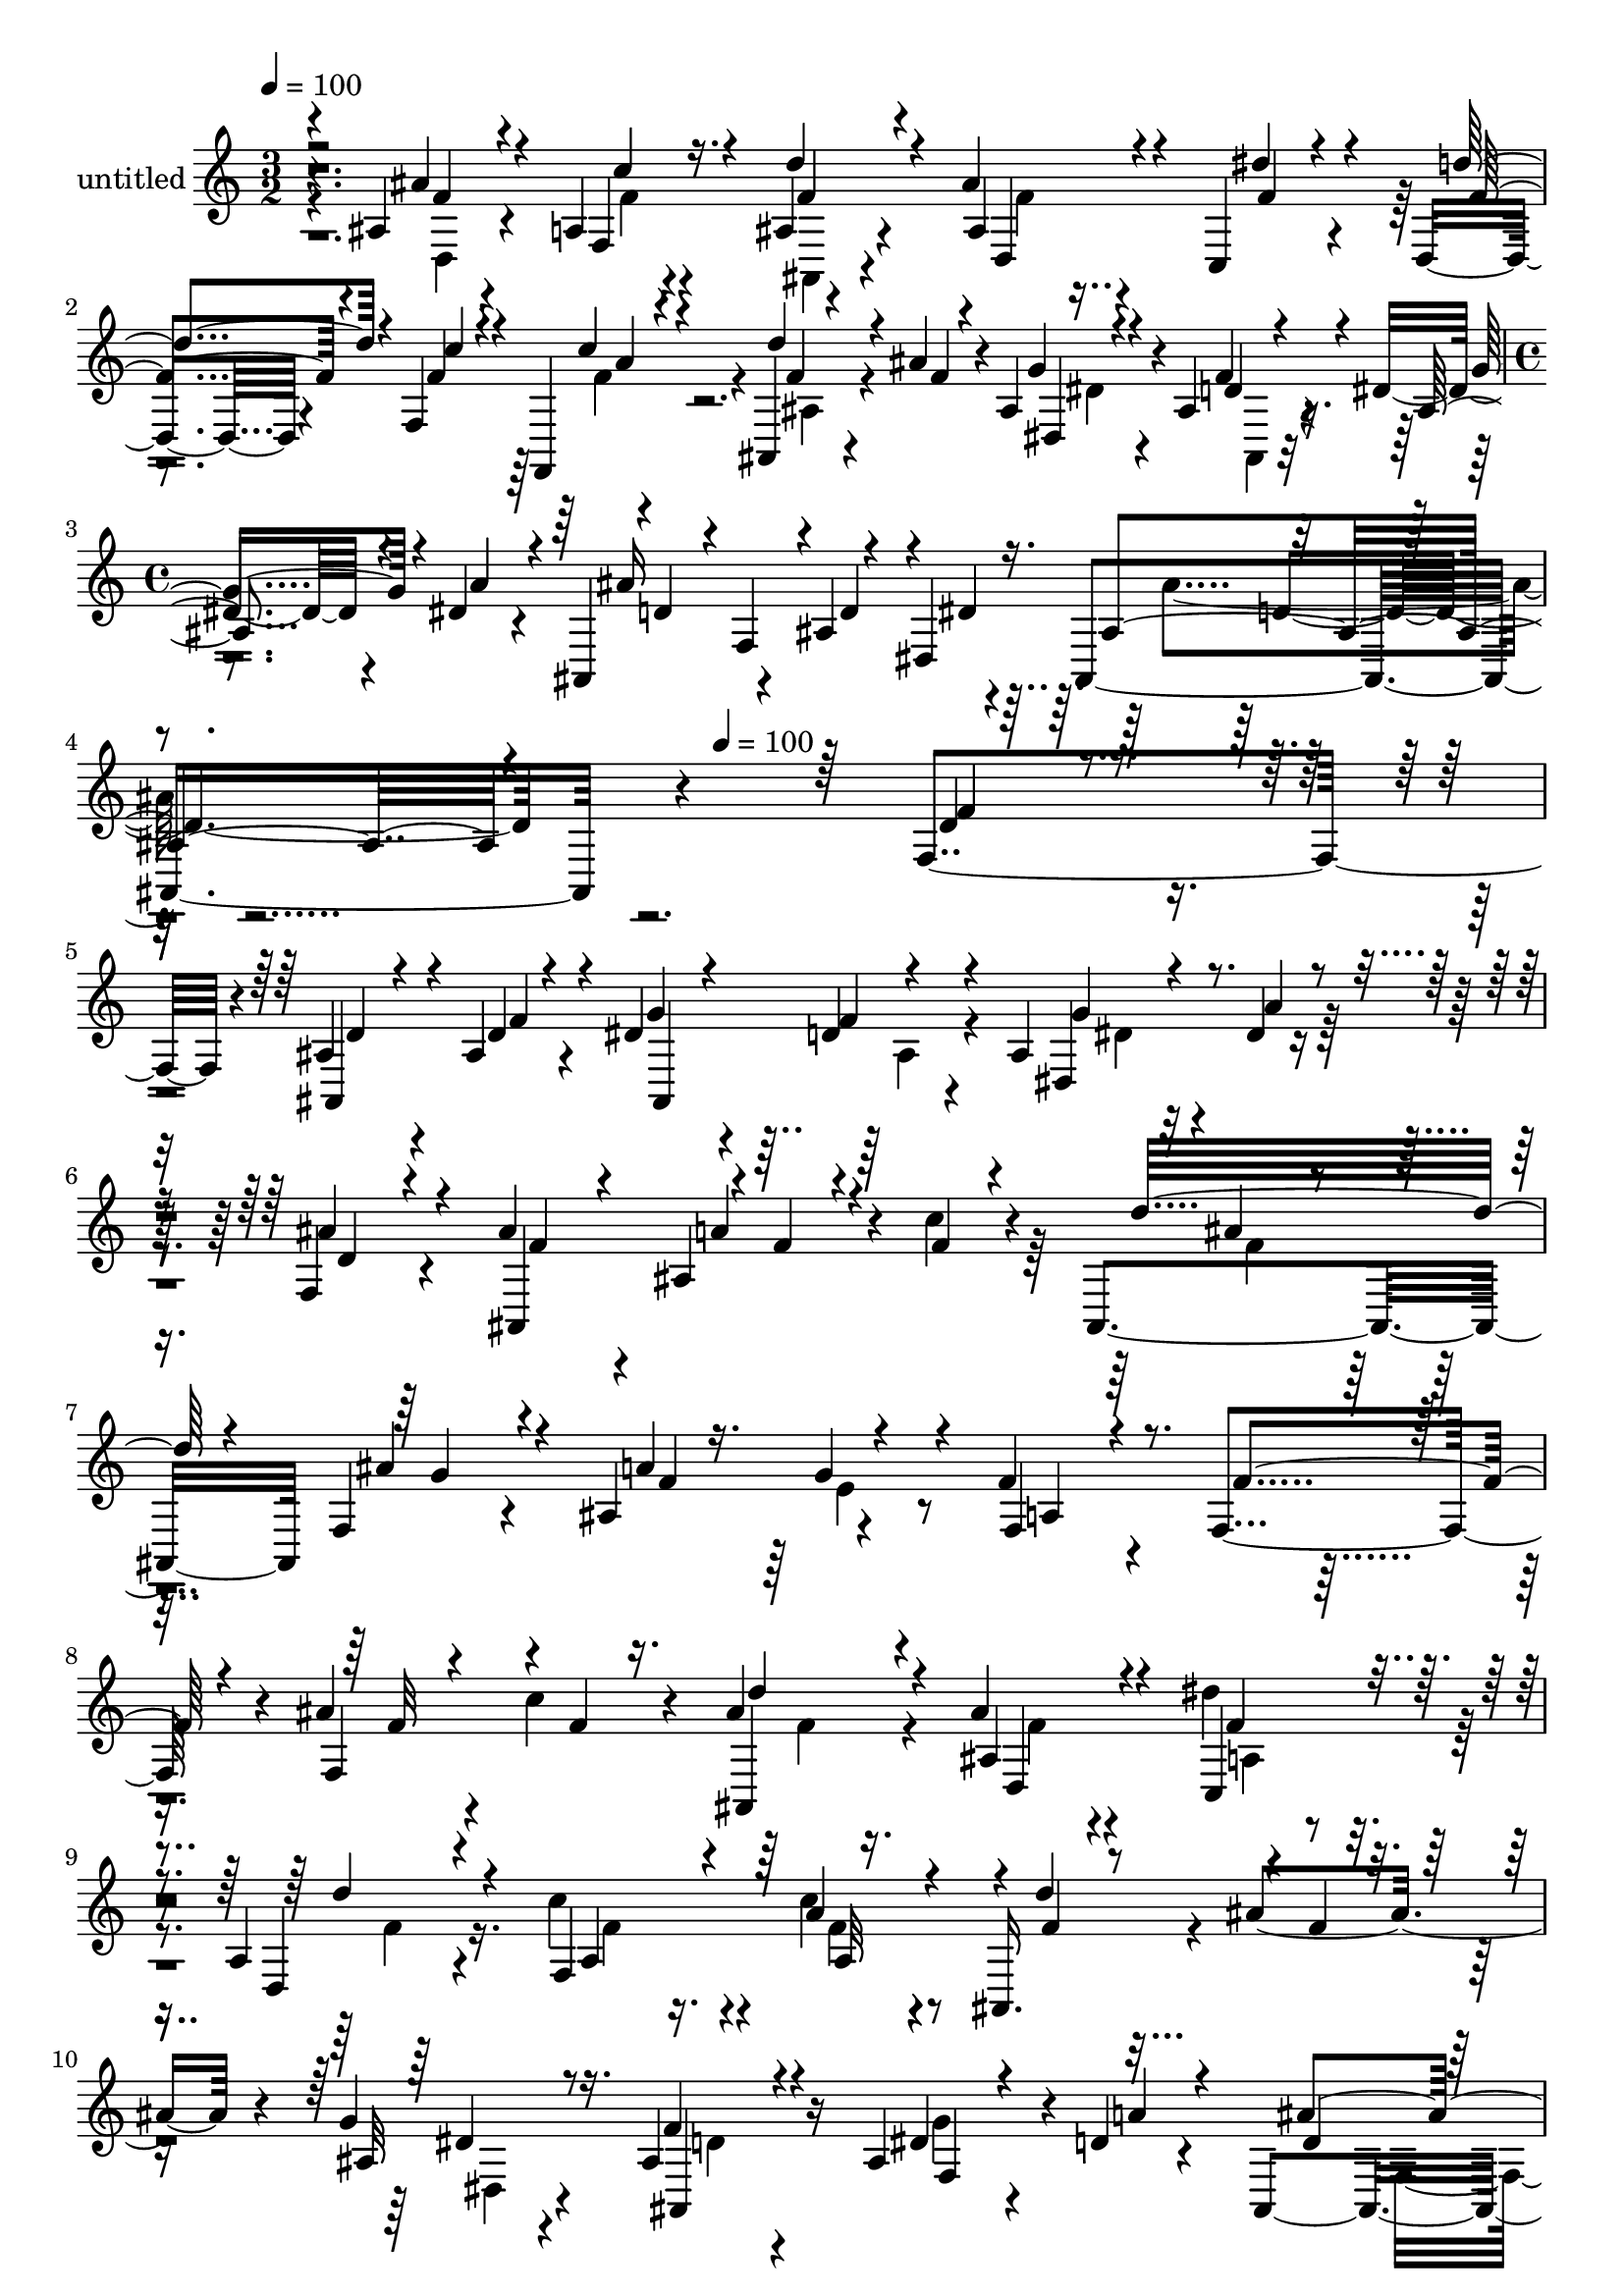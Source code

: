 % Lily was here -- automatically converted by c:/Program Files (x86)/LilyPond/usr/bin/midi2ly.py from mid/469.mid
\version "2.14.0"

\layout {
  \context {
    \Voice
    \remove "Note_heads_engraver"
    \consists "Completion_heads_engraver"
    \remove "Rest_engraver"
    \consists "Completion_rest_engraver"
  }
}

trackAchannelA = {


  \key c \major
    
  \set Staff.instrumentName = "untitled"
  
  % [COPYRIGHT_NOTICE] Copyright ~ 2000 by Rolo
  
  % [TEXT_EVENT] Rolo
  
  \time 3/2 
  

  \key c \major
  
  \tempo 4 = 100 
  \skip 1*3 
  \time 4/4 
  \skip 4*627/120 
  \tempo 4 = 100 
  
}

trackA = <<
  \context Voice = voiceA \trackAchannelA
>>


trackBchannelA = {
  
}

trackBchannelB = \relative c {
  r4*239/120 ais'4*23/120 r4*35/120 a4*16/120 r4*47/120 ais4*79/120 
  r4*40/120 ais'4*33/120 r4*80/120 c,, r4*38/120 d4*76/120 r4*48/120 f4*137/120 
  r4*110/120 ais,4*32/120 r4*25/120 ais''4*33/120 r4*27/120 ais,4*77/120 
  r4*40/120 ais4*79/120 r4*41/120 dis4*27/120 r4*33/120 dis4*19/120 
  r4*40/120 ais,4*89/120 r4*34/120 ais'4*77/120 r4*49/120 ais,4*193/120 
  r4*290/120 f'4*122/120 r4*5/120 ais4*23/120 r4*32/120 ais4*19/120 
  r4*44/120 dis4*68/120 r4*54/120 d4*46/120 r4*71/120 ais4*47/120 
  r4*18/120 dis4*10/120 r16. f,4*53/120 r4*69/120 ais'4*86/120 
  r4*36/120 ais,4*32/120 r4*27/120 c'4*19/120 r4*43/120 ais,,4*123/120 
  f'4*76/120 r4*46/120 ais4*67/120 r4*54/120 f'4*81/120 r4*41/120 f,4*101/120 
  r4*28/120 ais'4*29/120 r4*29/120 c4*21/120 r4*40/120 ais4*70/120 
  r16. ais4*41/120 r4*78/120 dis4*64/120 r4*62/120 a,4*80/120 r4*46/120 c'4*93/120 
  r4*32/120 c4*78/120 r4*41/120 ais,,16. r4*12/120 ais''4*32/120 
  r4*27/120 g4*41/120 r4*79/120 ais,4*93/120 r16 ais4*56/120 r4*7/120 d4*20/120 
  r4*40/120 ais,4*110/120 r4*22/120 ais'4*171/120 r4*174/120 ais4*144/120 
  r4*47/120 f''4*28/120 r4*34/120 dis4*84/120 r4*35/120 ais,4*89/120 
  r4*34/120 dis,4*79/120 r4*43/120 f4*66/120 r4*57/120 ais,4*163/120 
  r4*86/120 a''4*25/120 r4*34/120 ais4*20/120 r4*40/120 ais4*78/120 
  r16. ais4*88/120 r4*35/120 a4*18/120 r4*44/120 g4*46/120 r32 a,,4*146/120 
  r4*101/120 ais''4*119/120 r4*7/120 a,,4*44/120 r4*78/120 d''4*74/120 
  r4*50/120 ais4*40/120 r4*84/120 dis,,,4*77/120 r4*50/120 f4*43/120 
  r4*81/120 f4*54/120 r4*74/120 f,4*28/120 r4*92/120 ais4*139/120 
  r4*100/120 ais'4*106/120 r4*19/120 ais,4*62/120 r4*63/120 ais'4*41/120 
  r4*84/120 f,4*23/120 r4*103/120 ais4*357/120 r4*106/120 ais'4*23/120 
  r4*32/120 ais4*19/120 r4*44/120 dis4*68/120 r4*54/120 d4*46/120 
  r4*71/120 ais4*47/120 r4*18/120 dis4*10/120 r16. f,4*53/120 r4*69/120 ais'4*86/120 
  r4*36/120 ais,4*32/120 r4*27/120 c'4*19/120 r4*43/120 ais,,4*123/120 
  f'4*76/120 r4*46/120 ais4*67/120 r4*54/120 f'4*81/120 r4*41/120 f,4*101/120 
  r4*28/120 ais'4*29/120 r4*29/120 c4*21/120 r4*40/120 ais4*70/120 
  r16. ais4*41/120 r4*78/120 dis4*64/120 r4*62/120 a,4*80/120 r4*46/120 c'4*93/120 
  r4*32/120 c4*78/120 r4*41/120 ais,,16. r4*12/120 ais''4*32/120 
  r4*27/120 g4*41/120 r4*79/120 ais,4*93/120 r16 ais4*56/120 r4*7/120 d4*20/120 
  r4*40/120 ais,4*110/120 r4*22/120 ais'4*171/120 r4*174/120 ais4*144/120 
  r4*47/120 f''4*28/120 r4*34/120 dis4*84/120 r4*35/120 ais,4*89/120 
  r4*34/120 dis,4*79/120 r4*43/120 f4*66/120 r4*57/120 ais,4*163/120 
  r4*86/120 a''4*25/120 r4*34/120 ais4*20/120 r4*40/120 ais4*78/120 
  r16. ais4*88/120 r4*35/120 a4*18/120 r4*44/120 g4*46/120 r32 a,,4*146/120 
  r4*101/120 ais''4*119/120 r4*7/120 a,,4*44/120 r4*78/120 d''4*74/120 
  r4*50/120 ais4*40/120 r4*84/120 dis,,,4*77/120 r4*50/120 f4*43/120 
  r4*81/120 f4*54/120 r4*74/120 f,4*28/120 r4*92/120 ais4*139/120 
  r4*100/120 ais'4*106/120 r4*19/120 ais,4*62/120 r4*63/120 ais'4*41/120 
  r4*84/120 f,4*23/120 r4*103/120 ais4*357/120 
}

trackBchannelBvoiceB = \relative c {
  \voiceThree
  r2 ais''4*32/120 r4*26/120 f,4*22/120 r4*42/120 d''4*86/120 r4*33/120 ais,4*56/120 
  r4*56/120 dis'4*61/120 r4*61/120 d4*86/120 r4*35/120 c4*83/120 
  r4*40/120 f,,,4*21/120 r4*102/120 d'''4*47/120 r4*12/120 f,4*13/120 
  r4*46/120 g4*40/120 r4*76/120 d4*52/120 r4*70/120 ais4*32/120 
  r4*26/120 a'4*21/120 r4*41/120 ais16*5 r4*26/120 dis,,4*86/120 
  r4*468/120 f'4*34/120 r4*91/120 ais,,4*34/120 r4*26/120 d'4*12/120 
  r4*47/120 g4*66/120 r4*55/120 f4*73/120 r4*47/120 g4*27/120 r4*35/120 a4*16/120 
  r4*39/120 ais4*64/120 r4*58/120 ais,,4*124/120 r4*2/120 f''4*16/120 
  r4*41/120 f4*13/120 r4*49/120 d'32*7 r4*17/120 ais4*89/120 r4*34/120 a4*13/120 
  r16. g4*29/120 r4*35/120 f,4*69/120 r4*53/120 f'4*95/120 r4*31/120 f,4*58/120 
  r4*2/120 f'4*14/120 r16. ais,,4*80/120 r4*35/120 ais'4*69/120 
  r4*52/120 c,4*84/120 r4*41/120 d4*79/120 r4*47/120 f4*245/120 
  r4*1/120 d''4*56/120 r4*1/120 f,4*10/120 r4*47/120 ais,32*5 r16. f'4*68/120 
  r4*57/120 dis4*28/120 r4*35/120 a'4*19/120 r4*41/120 ais4*139/120 
  r4*41/120 d,4*28/120 r4*37/120 ais,4*152/120 r4*80/120 f'''4*37/120 
  r4*91/120 d4*24/120 r4*37/120 d4*12/120 r4*50/120 ais,4*84/120 
  r4*38/120 f''4*137/120 r4*44/120 ais,,4*53/120 r4*8/120 a'4*56/120 
  r4*6/120 ais,4*64/120 d'4*84/120 r4*37/120 ais,4*67/120 r8 f''4*18/120 
  r4*43/120 f4*14/120 r4*42/120 d'4*103/120 r4*20/120 f,,,4*47/120 
  r4*78/120 f''4*69/120 r4*52/120 f4*86/120 r4*39/120 c,4*44/120 
  r4*78/120 f,4*73/120 r4*54/120 f r4*66/120 ais,4*139/120 r4*111/120 ais'4*73/120 
  r4*53/120 ais4*36/120 r4*88/120 a4*42/120 r4*85/120 f''4*73/120 
  r4*48/120 d'4*128/120 r4*111/120 dis,4*70/120 r4*57/120 f4*98/120 
  r4*24/120 dis8 r4*66/120 a'4*42/120 r4*88/120 ais4*350/120 r4*108/120 ais,,,4*34/120 
  r4*26/120 d'4*12/120 r4*47/120 g4*66/120 r4*55/120 f4*73/120 
  r4*47/120 g4*27/120 r4*35/120 a4*16/120 r4*39/120 ais4*64/120 
  r4*58/120 ais,,4*124/120 r4*2/120 f''4*16/120 r4*41/120 f4*13/120 
  r4*49/120 d'32*7 r4*17/120 ais4*89/120 r4*34/120 a4*13/120 r16. g4*29/120 
  r4*35/120 f,4*69/120 r4*53/120 f'4*95/120 r4*31/120 f,4*58/120 
  r4*2/120 f'4*14/120 r16. ais,,4*80/120 r4*35/120 ais'4*69/120 
  r4*52/120 c,4*84/120 r4*41/120 d4*79/120 r4*47/120 f4*245/120 
  r4*1/120 d''4*56/120 r4*1/120 f,4*10/120 r4*47/120 ais,32*5 r16. f'4*68/120 
  r4*57/120 dis4*28/120 r4*35/120 a'4*19/120 r4*41/120 ais4*139/120 
  r4*41/120 d,4*28/120 r4*37/120 ais,4*152/120 r4*80/120 f'''4*37/120 
  r4*91/120 d4*24/120 r4*37/120 d4*12/120 r4*50/120 ais,4*84/120 
  r4*38/120 f''4*137/120 r4*44/120 ais,,4*53/120 r4*8/120 a'4*56/120 
  r4*6/120 ais,4*64/120 d'4*84/120 r4*37/120 ais,4*67/120 r8 f''4*18/120 
  r4*43/120 f4*14/120 r4*42/120 d'4*103/120 r4*20/120 f,,,4*47/120 
  r4*78/120 f''4*69/120 r4*52/120 f4*86/120 r4*39/120 c,4*44/120 
  r4*78/120 f,4*73/120 r4*54/120 f r4*66/120 ais,4*139/120 r4*111/120 ais'4*73/120 
  r4*53/120 ais4*36/120 r4*88/120 a4*42/120 r4*85/120 f''4*73/120 
  r4*48/120 d'4*128/120 r4*111/120 dis,4*70/120 r4*57/120 f4*98/120 
  r4*24/120 dis8 r4*66/120 a'4*42/120 r4*88/120 ais4*350/120 
}

trackBchannelBvoiceC = \relative c {
  \voiceOne
  r4*243/120 f'4*20/120 r4*36/120 c'4*20/120 r16. f,4*77/120 r4*42/120 d,4*33/120 
  r4*80/120 f'4*79/120 r4*41/120 f4*72/120 r4*48/120 f4*87/120 
  r4*38/120 c'4*72/120 r4*51/120 f,4*19/120 r4*98/120 dis,4*47/120 
  r4*68/120 f'4*83/120 r4*40/120 g4*36/120 r4*87/120 d4*56/120 
  r4*2/120 f,4*52/120 r4*12/120 d'4*48/120 r4*10/120 dis4*19/120 
  r16. ais4*178/120 r4*304/120 d4*38/120 r4*88/120 d4*21/120 r4*41/120 f4*19/120 
  r4*38/120 ais,,4*129/120 r4*111/120 dis4*47/120 r4*73/120 d'4*47/120 
  r4*74/120 f4*83/120 r4*38/120 a4*21/120 r4*102/120 ais4*69/120 
  r4*53/120 g4*80/120 r4*44/120 f4*64/120 r4*59/120 a,4*76/120 
  r4*176/120 f'32 r4*100/120 d'4*84/120 r4*31/120 d,,4*55/120 r4*64/120 f'4*88/120 
  r4*38/120 d'4*91/120 r4*34/120 a,4*88/120 r4*35/120 a'4*80/120 
  r4*43/120 f4*24/120 r4*91/120 dis4*59/120 r8 ais,4*80/120 r4*47/120 f'4*25/120 
  r4*98/120 d'4*68/120 r4*177/120 d4*22/120 r4*207/120 d'4*43/120 
  r4*85/120 ais4*28/120 r4*97/120 g'4*91/120 r4*31/120 d4*73/120 
  r4*46/120 g4*67/120 r4*55/120 dis4*37/120 r4*87/120 ais'4*86/120 
  r4*39/120 ais4*76/120 r4*48/120 f,,4*41/120 r4*79/120 f,4*97/120 
  r4*24/120 g'''4*99/120 r4*26/120 c,,4*69/120 r4*53/120 f,4*171/120 
  r4*76/120 d4*116/120 r4*9/120 c'''4*67/120 r4*56/120 f,4*70/120 
  r4*51/120 f4*55/120 r4*73/120 dis'4*55/120 r4*69/120 f,4*71/120 
  r4*54/120 f4*72/120 r4*55/120 c'4*54/120 r4*68/120 f,8 r4*54/120 ais32*5 
  r4*51/120 g4*44/120 r4*82/120 d4*40/120 r4*83/120 dis,16. r4*80/120 dis''4*36/120 
  r4*93/120 ais,4*344/120 r4*114/120 d4*21/120 r4*41/120 f4*19/120 
  r4*38/120 ais,,4*129/120 r4*111/120 dis4*47/120 r4*73/120 d'4*47/120 
  r4*74/120 f4*83/120 r4*38/120 a4*21/120 r4*102/120 ais4*69/120 
  r4*53/120 g4*80/120 r4*44/120 f4*64/120 r4*59/120 a,4*76/120 
  r4*176/120 f'32 r4*100/120 d'4*84/120 r4*31/120 d,,4*55/120 r4*64/120 f'4*88/120 
  r4*38/120 d'4*91/120 r4*34/120 a,4*88/120 r4*35/120 a'4*80/120 
  r4*43/120 f4*24/120 r4*91/120 dis4*59/120 r8 ais,4*80/120 r4*47/120 f'4*25/120 
  r4*98/120 d'4*68/120 r4*177/120 d4*22/120 r4*207/120 d'4*43/120 
  r4*85/120 ais4*28/120 r4*97/120 g'4*91/120 r4*31/120 d4*73/120 
  r4*46/120 g4*67/120 r4*55/120 dis4*37/120 r4*87/120 ais'4*86/120 
  r4*39/120 ais4*76/120 r4*48/120 f,,4*41/120 r4*79/120 f,4*97/120 
  r4*24/120 g'''4*99/120 r4*26/120 c,,4*69/120 r4*53/120 f,4*171/120 
  r4*76/120 d4*116/120 r4*9/120 c'''4*67/120 r4*56/120 f,4*70/120 
  r4*51/120 f4*55/120 r4*73/120 dis'4*55/120 r4*69/120 f,4*71/120 
  r4*54/120 f4*72/120 r4*55/120 c'4*54/120 r4*68/120 f,8 r4*54/120 ais32*5 
  r4*51/120 g4*44/120 r4*82/120 d4*40/120 r4*83/120 dis,16. r4*80/120 dis''4*36/120 
  r4*93/120 ais,4*344/120 
}

trackBchannelBvoiceD = \relative c {
  \voiceFour
  r4*244/120 d4*20/120 r4*37/120 f'4*14/120 r4*51/120 ais,,4*67/120 
  r4*51/120 f''4*26/120 r4*453/120 f4*74/120 r4*48/120 ais,4*35/120 
  r4*83/120 dis4*58/120 r4*56/120 ais,4*65/120 r4*428/120 ais''4*113/120 
  r4*731/120 ais,4*72/120 r4*48/120 dis4*23/120 r4*462/120 f4*84/120 
  r4*219/120 e4*19/120 r4*415/120 f4*78/120 r4*36/120 f4*41/120 
  r4*79/120 a,4*80/120 r4*46/120 f'4*80/120 r16. f4*91/120 r4*32/120 f4*79/120 
  r4*158/120 dis,4*52/120 r4*67/120 d'4*64/120 r4*62/120 g4*29/120 
  r4*154/120 f,4*80/120 r32*7 ais'4*46/120 r4*311/120 ais,,4*170/120 
  r4*199/120 dis''4*67/120 r4*303/120 f4*47/120 r4*78/120 a,,4*28/120 
  r4*92/120 f''4*88/120 r4*157/120 f,,4*55/120 r4*3/120 e''4*29/120 
  r4*37/120 c,4*23/120 r4*97/120 f'4*80/120 r16. f4*71/120 r4*56/120 f4*64/120 
  r4*176/120 ais,,4*77/120 r4*53/120 f''4*77/120 r4*47/120 d'4*10/120 
  r4 
  | % 18
  c8 r4*298/120 f,4*46/120 r4*79/120 dis,,4*67/120 r4*58/120 ais'4*48/120 
  r4*76/120 g''4*131/120 r4*124/120 d4*339/120 r4*357/120 ais,4*72/120 
  r4*48/120 dis4*23/120 r4*462/120 f4*84/120 r4*219/120 e4*19/120 
  r4*415/120 f4*78/120 r4*36/120 f4*41/120 r4*79/120 a,4*80/120 
  r4*46/120 f'4*80/120 r16. f4*91/120 r4*32/120 f4*79/120 r4*158/120 dis,4*52/120 
  r4*67/120 d'4*64/120 r4*62/120 g4*29/120 r4*154/120 f,4*80/120 
  r32*7 ais'4*46/120 r4*311/120 ais,,4*170/120 r4*199/120 dis''4*67/120 
  r4*303/120 f4*47/120 r4*78/120 a,,4*28/120 r4*92/120 f''4*88/120 
  r4*157/120 f,,4*55/120 r4*3/120 e''4*29/120 r4*37/120 c,4*23/120 
  r4*97/120 f'4*80/120 r16. f4*71/120 r4*56/120 f4*64/120 r4*176/120 ais,,4*77/120 
  r4*53/120 f''4*77/120 r4*47/120 d'4*10/120 r4 c8 r4*298/120 f,4*46/120 
  r4*79/120 dis,,4*67/120 r4*58/120 ais'4*48/120 r4*76/120 g''4*131/120 
  r4*124/120 d4*339/120 
}

trackBchannelBvoiceE = \relative c {
  r4*964/120 a''4*70/120 r4*779/120 d,4*182/120 r16*87 a32*5 r4*776/120 f'4*24/120 
  r16*85 c''4*82/120 r4*406/120 ais,,4*83/120 r4*874/120 f4*122/120 
  r4*2197/120 a32*5 r4*776/120 f'4*24/120 r16*85 c''4*82/120 r4*406/120 ais,,4*83/120 
}

trackBchannelBvoiceF = \relative c {
  \voiceTwo
  r4*9477/120 f'4*34/120 
}

trackBchannelBvoiceG = \relative c {
  r4*9477/120 d'4*38/120 
}

trackB = <<
  \context Voice = voiceA \trackBchannelA
  \context Voice = voiceB \trackBchannelB
  \context Voice = voiceC \trackBchannelBvoiceB
  \context Voice = voiceD \trackBchannelBvoiceC
  \context Voice = voiceE \trackBchannelBvoiceD
  \context Voice = voiceF \trackBchannelBvoiceE
  \context Voice = voiceG \trackBchannelBvoiceF
  \context Voice = voiceH \trackBchannelBvoiceG
>>


\score {
  <<
    \context Staff=trackB \trackA
    \context Staff=trackB \trackB
  >>
  \layout {}
  \midi {}
}

